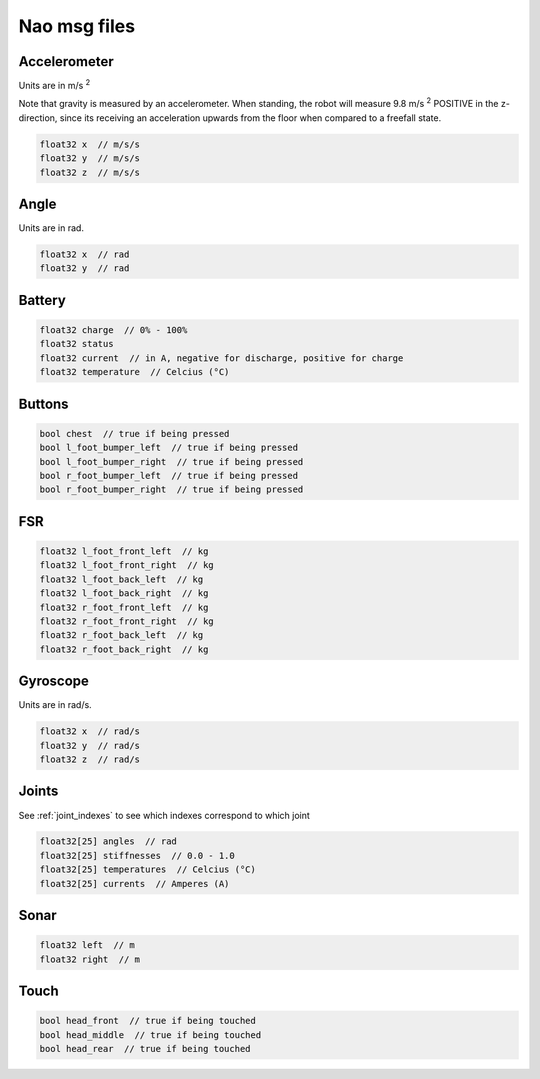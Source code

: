 .. _msgs:

Nao msg files
#############

Accelerometer
*************

.. image:: /images/accelerometer.png

Units are in m/s :sup:`2`

Note that gravity is measured by an accelerometer.
When standing, the robot will measure 9.8 m/s :sup:`2` POSITIVE in the z-direction, since its 
receiving an acceleration upwards from the floor when compared to a freefall state.

.. code-block:: cpp

    float32 x  // m/s/s
    float32 y  // m/s/s
    float32 z  // m/s/s

Angle
*****

.. image:: /images/angle.png

Units are in rad.

.. code-block:: cpp

    float32 x  // rad
    float32 y  // rad

Battery
*******

.. code-block:: cpp

    float32 charge  // 0% - 100%
    float32 status
    float32 current  // in A, negative for discharge, positive for charge
    float32 temperature  // Celcius (°C)

Buttons
*******

.. code-block:: cpp

    bool chest  // true if being pressed
    bool l_foot_bumper_left  // true if being pressed
    bool l_foot_bumper_right  // true if being pressed
    bool r_foot_bumper_left  // true if being pressed
    bool r_foot_bumper_right  // true if being pressed

FSR
***

.. code-block:: cpp

    float32 l_foot_front_left  // kg
    float32 l_foot_front_right  // kg
    float32 l_foot_back_left  // kg
    float32 l_foot_back_right  // kg
    float32 r_foot_front_left  // kg
    float32 r_foot_front_right  // kg
    float32 r_foot_back_left  // kg
    float32 r_foot_back_right  // kg

Gyroscope
*********

.. image:: /images/gyroscope.png

Units are in rad/s.

.. code-block:: cpp

    float32 x  // rad/s
    float32 y  // rad/s
    float32 z  // rad/s

Joints
******

See :ref:`joint_indexes` to see which indexes correspond to which joint

.. code-block:: cpp

    float32[25] angles  // rad
    float32[25] stiffnesses  // 0.0 - 1.0
    float32[25] temperatures  // Celcius (°C)
    float32[25] currents  // Amperes (A)

Sonar
*****

.. code-block:: cpp

    float32 left  // m
    float32 right  // m

Touch
*****

.. code-block:: cpp

    bool head_front  // true if being touched
    bool head_middle  // true if being touched
    bool head_rear  // true if being touched
